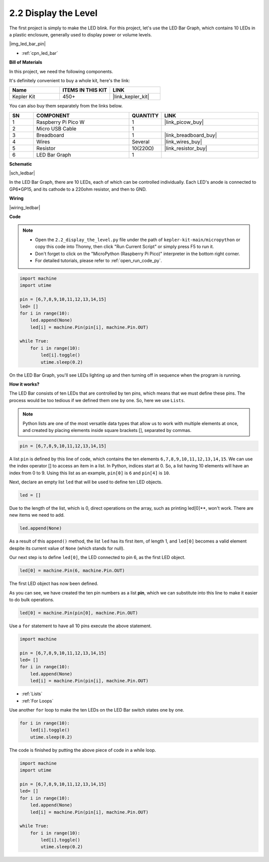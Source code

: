 .. _py_led_bar:

2.2 Display the Level
=============================

The first project is simply to make the LED blink. For this project, let's use the LED Bar Graph, which contains 10 LEDs in a plastic enclosure, generally used to display power or volume levels.

|img_led_bar_pin|

* :ref:`cpn_led_bar`

**Bill of Materials**

In this project, we need the following components. 

It's definitely convenient to buy a whole kit, here's the link: 

.. list-table::
    :widths: 20 20 20
    :header-rows: 1

    *   - Name	
        - ITEMS IN THIS KIT
        - LINK
    *   - Kepler Kit	
        - 450+
        - |link_kepler_kit|

You can also buy them separately from the links below.


.. list-table::
    :widths: 5 20 5 20
    :header-rows: 1

    *   - SN
        - COMPONENT	
        - QUANTITY
        - LINK

    *   - 1
        - Raspberry Pi Pico W
        - 1
        - |link_picow_buy|
    *   - 2
        - Micro USB Cable
        - 1
        - 
    *   - 3
        - Breadboard
        - 1
        - |link_breadboard_buy|
    *   - 4
        - Wires
        - Several
        - |link_wires_buy|
    *   - 5
        - Resistor
        - 10(220Ω)
        - |link_resistor_buy|
    *   - 6
        - LED Bar Graph
        - 1
        - 

**Schematic**

|sch_ledbar|

In the LED Bar Graph, there are 10 LEDs, each of which can be controlled individually. Each LED's anode is connected to GP6*GP15, and its cathode to a 220ohm resistor, and then to GND.



**Wiring**

|wiring_ledbar|

**Code**

.. note::

    * Open the ``2.2_display_the_level.py`` file under the path of ``kepler-kit-main/micropython`` or copy this code into Thonny, then click "Run Current Script" or simply press F5 to run it.

    * Don't forget to click on the "MicroPython (Raspberry Pi Pico)" interpreter in the bottom right corner. 

    * For detailed tutorials, please refer to :ref:`open_run_code_py`.

.. code-block:: python

    import machine
    import utime

    pin = [6,7,8,9,10,11,12,13,14,15]
    led= []
    for i in range(10):
        led.append(None)
        led[i] = machine.Pin(pin[i], machine.Pin.OUT)

    while True:
        for i in range(10):
            led[i].toggle()
            utime.sleep(0.2)

On the LED Bar Graph, you'll see LEDs lighting up and then turning off in sequence when the program is running.

**How it works?**

The LED Bar consists of ten LEDs that are controlled by ten pins, which means that we must define these pins.
The process would be too tedious if we defined them one by one. So, here we use ``Lists``.

.. note::
    Python lists are one of the most versatile data types that allow us to work with multiple elements at once, and created by placing elements inside square brackets [], separated by commas.

.. code-block:: python

    pin = [6,7,8,9,10,11,12,13,14,15]    

A list ``pin`` is defined by this line of code, which contains the ten elements ``6,7,8,9,10,11,12,13,14,15``.
We can use the index operator [] to access an item in a list. In Python, indices start at 0. So, a list having 10 elements will have an index from 0 to 9.
Using this list as an example, ``pin[0]`` is ``6`` and ``pin[4]`` is ``10``.

Next, declare an empty list ``led`` that will be used to define ten LED objects.

.. code-block:: python

    led = []    

Due to the length of the list, which is 0, direct operations on the array, such as printing led[0]**, won't work. There are new items we need to add.


.. code-block:: python

    led.append(None)

As a result of this ``append()`` method, the list ``led`` has its first item, of length 1, and ``led[0]`` becomes a valid element despite its current value of ``None`` (which stands for null).

Our next step is to define ``led[0]``, the LED connected to pin 6, as the first LED object.

.. code-block:: python

    led[0] = machine.Pin(6, machine.Pin.OUT)

The first LED object has now been defined.

As you can see, we have created the ten pin numbers as a list **pin**, which we can substitute into this line to make it easier to do bulk operations.

.. code-block:: python

    led[0] = machine.Pin(pin[0], machine.Pin.OUT)

Use a ``for`` statement to have all 10 pins execute the above statement.

.. code-block:: python

    import machine

    pin = [6,7,8,9,10,11,12,13,14,15]
    led= []
    for i in range(10):
        led.append(None)
        led[i] = machine.Pin(pin[i], machine.Pin.OUT)

* :ref:`Lists`
* :ref:`For Loops`

Use another ``for`` loop to make the ten LEDs on the LED Bar switch states one by one.

.. code-block:: python

    for i in range(10):
        led[i].toggle()
        utime.sleep(0.2)

The code is finished by putting the above piece of code in a while loop.

.. code-block:: python

    import machine
    import utime

    pin = [6,7,8,9,10,11,12,13,14,15]
    led= []
    for i in range(10):
        led.append(None)
        led[i] = machine.Pin(pin[i], machine.Pin.OUT)

    while True:
        for i in range(10):
            led[i].toggle()
            utime.sleep(0.2)


